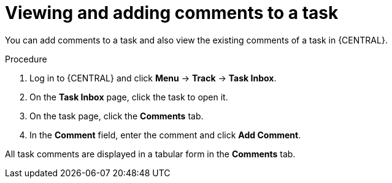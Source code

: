 [id='interacting-with-processes-viewing-adding-comments-proc']
= Viewing and adding comments to a task

You can add comments to a task and also view the existing comments of a task in {CENTRAL}.

.Procedure
. Log in to {CENTRAL} and click *Menu* -> *Track* -> *Task Inbox*.
. On the *Task Inbox* page, click the task to open it.
. On the task page, click the *Comments* tab.
. In the *Comment* field, enter the comment and click *Add Comment*.
[NOTE]
====
All task comments are displayed in a tabular form in the *Comments* tab.
====

